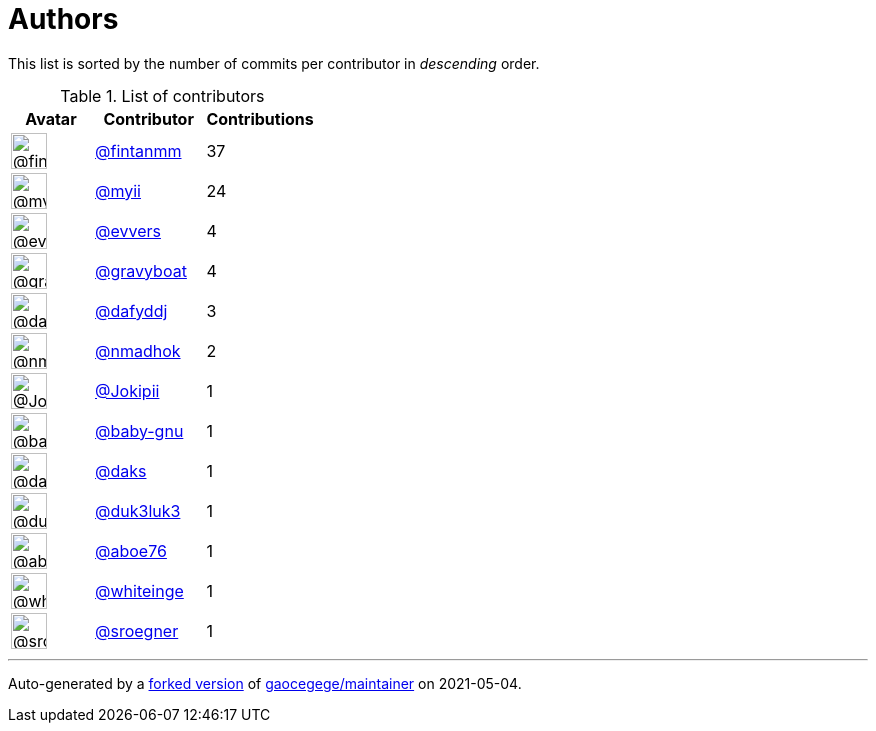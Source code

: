 = Authors

This list is sorted by the number of commits per contributor in
_descending_ order.

.List of contributors
[format="psv", separator="|", options="header", cols="^.<30a,<.<40a,^.<40d", width="100"]
|===
^.^|Avatar
<.^|Contributor
^.^|Contributions

|image::https://avatars.githubusercontent.com/u/1194646?v=4[@fintanmm,36,36]
|https://github.com/fintanmm[@fintanmm^]
|37

|image::https://avatars.githubusercontent.com/u/10231489?v=4[@myii,36,36]
|https://github.com/myii[@myii^]
|24 

|image::https://avatars.githubusercontent.com/u/4542588?v=4[@evvers,36,36]
|https://github.com/evvers[@evvers^]
|4 

|image::https://avatars.githubusercontent.com/u/1396878?v=4[@gravyboat,36,36]
|https://github.com/gravyboat[@gravyboat^]
|4

|image::https://avatars.githubusercontent.com/u/4195158?v=4[@dafyddj,36,36]
|https://github.com/dafyddj[@dafyddj^]
|3 

|image::https://avatars.githubusercontent.com/u/3374962?v=4[@nmadhok,36,36]
|https://github.com/nmadhok[@nmadhok^]
|2 

|image::https://avatars.githubusercontent.com/u/1269218?v=4[@Jokipii,36,36]
|https://github.com/Jokipii[@Jokipii^]
|1 

|image::https://avatars.githubusercontent.com/u/1233212?v=4[@baby-gnu,36,36]
|https://github.com/baby-gnu[@baby-gnu^]
|1 

|image::https://avatars.githubusercontent.com/u/52996?v=4[@daks,36,36]
|https://github.com/daks[@daks^]
|1 

|image::https://avatars.githubusercontent.com/u/611471?v=4[@duk3luk3,36,36]
|https://github.com/duk3luk3[@duk3luk3^]
|1 

|image::https://avatars.githubusercontent.com/u/1800660?v=4[@aboe76,36,36]
|https://github.com/aboe76[@aboe76^]
|1 

|image::https://avatars.githubusercontent.com/u/91293?v=4[@whiteinge,36,36]
|https://github.com/whiteinge[@whiteinge^]
|1

|image::https://avatars.githubusercontent.com/u/22272?v=4[@sroegner,36,36]
|https://github.com/sroegner[@sroegner^]
|1
|===

'''''

Auto-generated by a https://github.com/myii/maintainer[forked version^]
of https://github.com/gaocegege/maintainer[gaocegege/maintainer^] on
2021-05-04.
